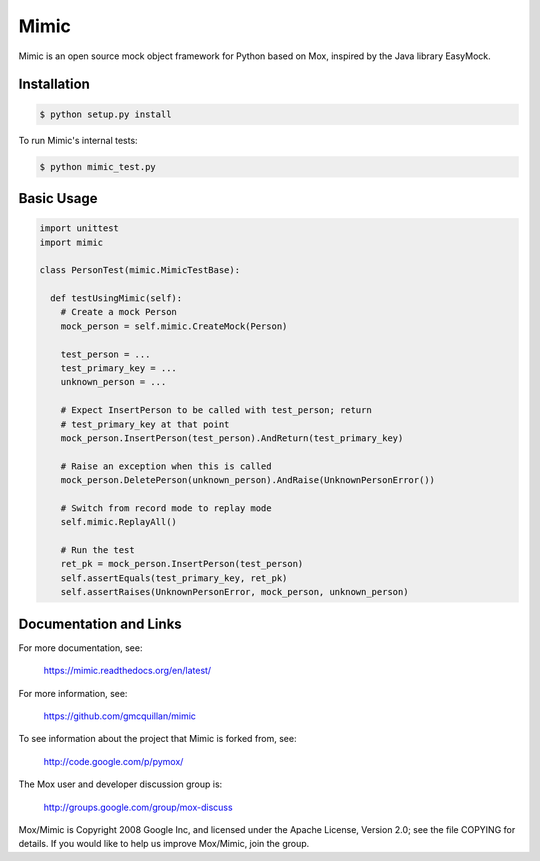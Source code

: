 ======
Mimic
======

Mimic is an open source mock object framework for Python based on Mox, inspired by
the Java library EasyMock.

Installation
^^^^^^^^^^^^

.. sourcecode:: bash

  $ python setup.py install

To run Mimic's internal tests:

.. sourcecode:: bash

  $ python mimic_test.py

Basic Usage
^^^^^^^^^^^

.. sourcecode:: python

  import unittest
  import mimic

  class PersonTest(mimic.MimicTestBase):

    def testUsingMimic(self):
      # Create a mock Person
      mock_person = self.mimic.CreateMock(Person)

      test_person = ...
      test_primary_key = ...
      unknown_person = ...

      # Expect InsertPerson to be called with test_person; return
      # test_primary_key at that point
      mock_person.InsertPerson(test_person).AndReturn(test_primary_key)

      # Raise an exception when this is called
      mock_person.DeletePerson(unknown_person).AndRaise(UnknownPersonError())

      # Switch from record mode to replay mode
      self.mimic.ReplayAll()

      # Run the test
      ret_pk = mock_person.InsertPerson(test_person)
      self.assertEquals(test_primary_key, ret_pk)
      self.assertRaises(UnknownPersonError, mock_person, unknown_person)


Documentation and Links
^^^^^^^^^^^^^^^^^^^^^^^

For more documentation, see:

    https://mimic.readthedocs.org/en/latest/

For more information, see:

    https://github.com/gmcquillan/mimic

To see information about the project that Mimic is forked from, see:

    http://code.google.com/p/pymox/

The Mox user and developer discussion group is:

  http://groups.google.com/group/mox-discuss

Mox/Mimic is Copyright 2008 Google Inc, and licensed under the Apache
License, Version 2.0; see the file COPYING for details.  If you would
like to help us improve Mox/Mimic, join the group.
